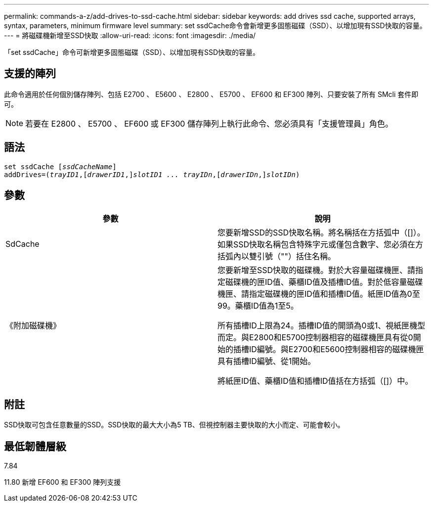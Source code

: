 ---
permalink: commands-a-z/add-drives-to-ssd-cache.html 
sidebar: sidebar 
keywords: add drives ssd cache, supported arrays, syntax, parameters, minimum firmware level 
summary: set ssdCache命令會新增更多固態磁碟（SSD）、以增加現有SSD快取的容量。 
---
= 將磁碟機新增至SSD快取
:allow-uri-read: 
:icons: font
:imagesdir: ./media/


[role="lead"]
「set ssdCache」命令可新增更多固態磁碟（SSD）、以增加現有SSD快取的容量。



== 支援的陣列

此命令適用於任何個別儲存陣列、包括 E2700 、 E5600 、 E2800 、 E5700 、 EF600 和 EF300 陣列、只要安裝了所有 SMcli 套件即可。

[NOTE]
====
若要在 E2800 、 E5700 、 EF600 或 EF300 儲存陣列上執行此命令、您必須具有「支援管理員」角色。

====


== 語法

[listing, subs="+macros"]
----
pass:quotes[set ssdCache [_ssdCacheName_]]
pass:quotes[addDrives=(_trayID1_,[_drawerID1_,]]pass:quotes[_slotID1 ... trayIDn_,]pass:quotes[[_drawerIDn_,]]pass:quotes[_slotIDn_)]
----


== 參數

|===
| 參數 | 說明 


 a| 
SdCache
 a| 
您要新增SSD的SSD快取名稱。將名稱括在方括弧中（[]）。如果SSD快取名稱包含特殊字元或僅包含數字、您必須在方括弧內以雙引號（""）括住名稱。



 a| 
《附加磁碟機》
 a| 
您要新增至SSD快取的磁碟機。對於大容量磁碟機匣、請指定磁碟機的匣ID值、藥櫃ID值及插槽ID值。對於低容量磁碟機匣、請指定磁碟機的匣ID值和插槽ID值。紙匣ID值為0至99。藥櫃ID值為1至5。

所有插槽ID上限為24。插槽ID值的開頭為0或1、視紙匣機型而定。與E2800和E5700控制器相容的磁碟機匣具有從0開始的插槽ID編號。與E2700和E5600控制器相容的磁碟機匣具有插槽ID編號、從1開始。

將紙匣ID值、藥櫃ID值和插槽ID值括在方括弧（[]）中。

|===


== 附註

SSD快取可包含任意數量的SSD。SSD快取的最大大小為5 TB、但視控制器主要快取的大小而定、可能會較小。



== 最低韌體層級

7.84

11.80 新增 EF600 和 EF300 陣列支援
